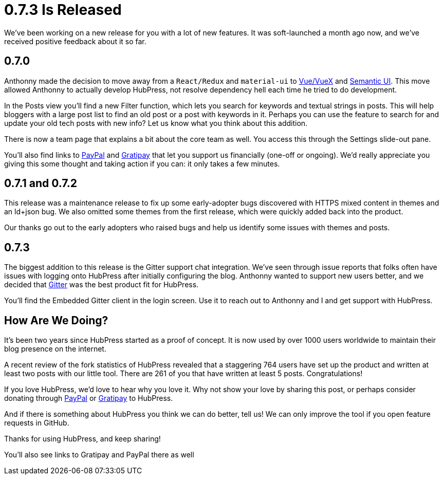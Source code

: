 = 0.7.3 Is Released
:hp-tags: roadmap
:toc: macro
:release: 0.7.0
:url_github: https://github.com
:url_issues: https://github.com/HubPress/hubpress.io/issues

We've been working on a new release for you with a lot of new features. It was soft-launched a month ago now, and we've received positive feedback about it so far.

== 0.7.0 

Anthonny made the decision to move away from a `React/Redux` and `material-ui` to https://vuejs.org/[Vue/VueX] and https://semantic-ui.com/[Semantic UI]. 
This move allowed Anthonny to actually develop HubPress, not resolve dependency hell each time he tried to do development.

In the Posts view you'll find a new Filter function, which lets you search for keywords and textual strings in posts. 
This will help bloggers with a large post list to find an old post or a post with keywords in it. 
Perhaps you can use the feature to search for and update your old tech posts with new info? Let us know what you think about this addition.

There is now a team page that explains a bit about the core team as well.
You access this through the Settings slide-out pane. 

You'll also find links to https://www.paypal.me/anthonny/5[PayPal] and https://gratipay.com/hubpress/[Gratipay] that let you support us financially (one-off or ongoing). 
We'd really appreciate you giving this some thought and taking action if you can: it only takes a few minutes.

== 0.7.1 and 0.7.2

This release was a maintenance release to fix up some early-adopter bugs discovered with HTTPS mixed content in themes and an ld+json bug. 
We also omitted some themes from the first release, which were quickly added back into the product.

Our thanks go out to the early adopters who raised bugs and help us identify some issues with themes and posts.

== 0.7.3

The biggest addition to this release is the Gitter support chat integration.
We've seen through issue reports that folks often have issues with logging onto HubPress after initially configuring the blog. 
Anthonny wanted to support new users better, and we decided that https://gitter.im/[Gitter] was the best product fit for HubPress.

You'll find the Embedded Gitter client in the login screen. 
Use it to reach out to Anthonny and I and get support with HubPress.

== How Are We Doing?

It's been two years since HubPress started as a proof of concept. It is now used by over 1000 users worldwide to maintain their blog presence on the internet.

A recent review of the fork statistics of HubPress revealed that a staggering  764 users have set up the product and written at least two posts with our little tool. 
There are 261 of you that have written at least 5 posts. Congratulations!

If you love HubPress, we'd love to hear why you love it.
Why not show your love by sharing this post, or perhaps consider donating through https://www.paypal.me/anthonny/5[PayPal] or https://gratipay.com/hubpress/[Gratipay] to HubPress. 

And if there is something about HubPress you think we can do better, tell us! 
We can only improve the tool if you open feature requests in GitHub. 

Thanks for using HubPress, and keep sharing!








You'll also see links to Gratipay and PayPal there as well